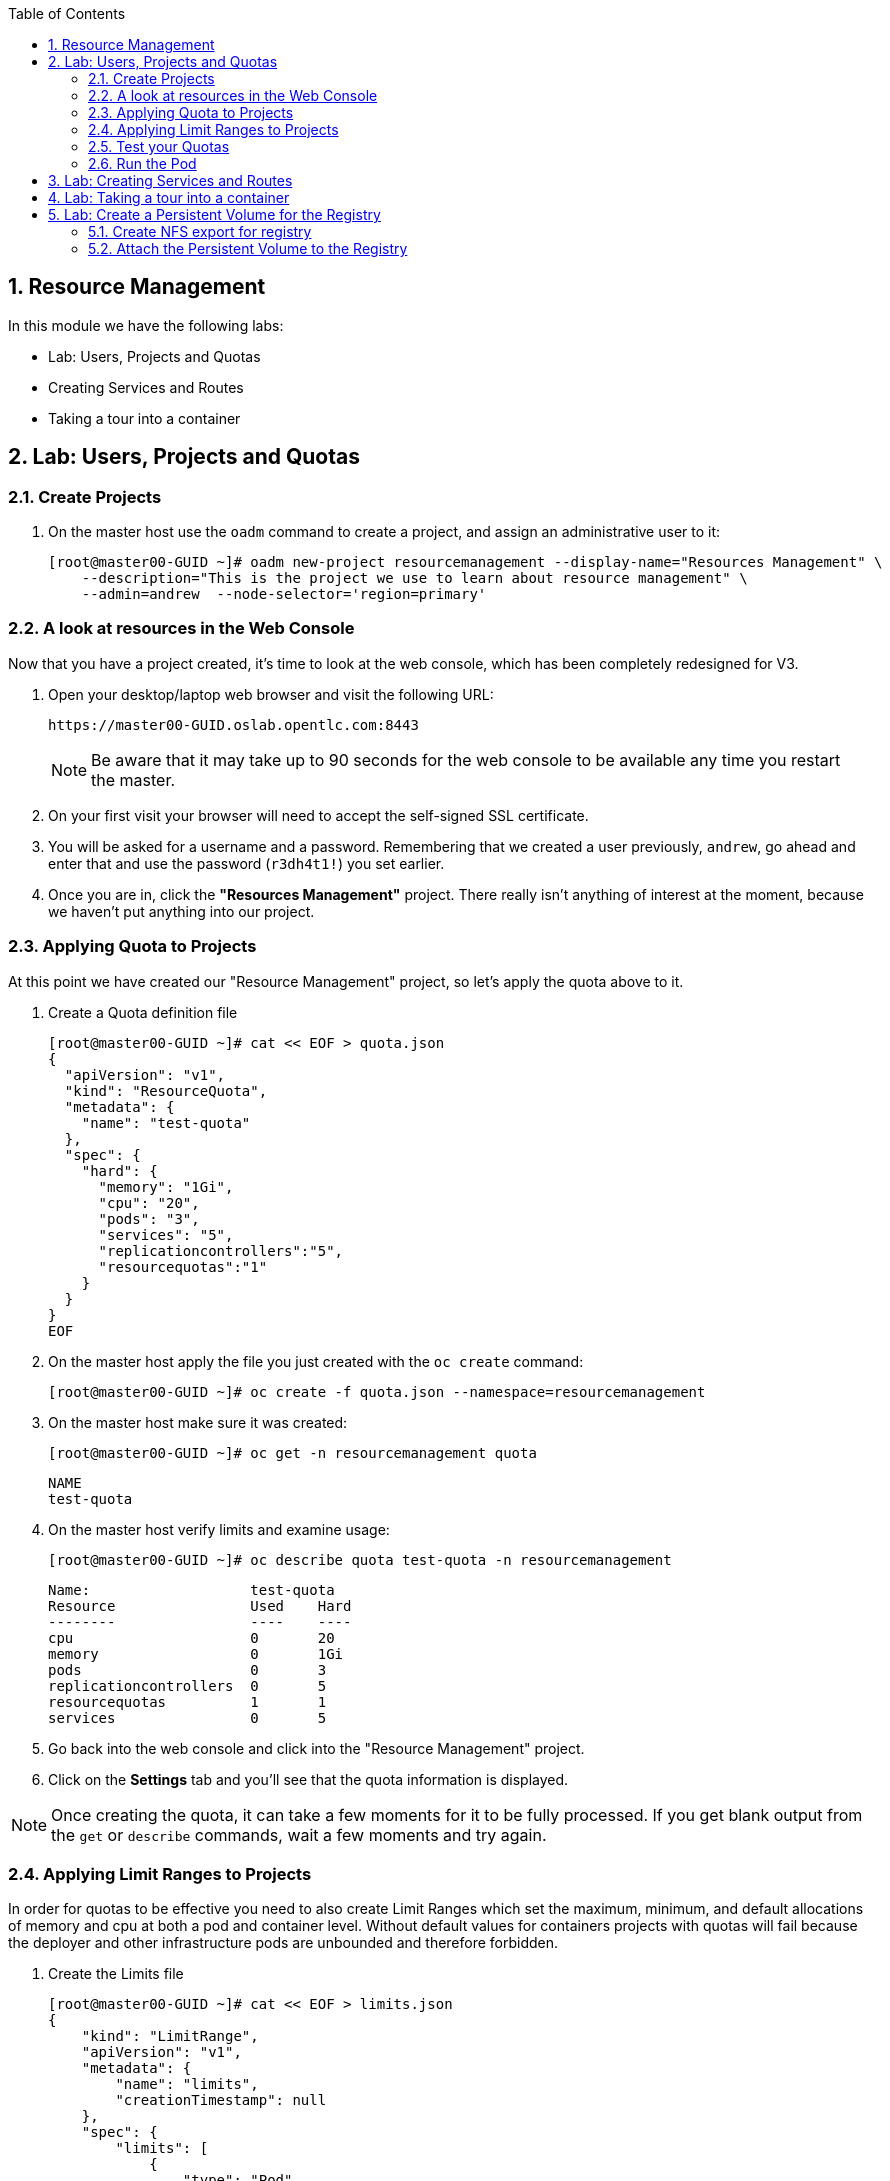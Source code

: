 :toc2:

:numbered:

== Resource Management

In this module we have the following labs:

* Lab: Users, Projects and Quotas
* Creating Services and Routes
* Taking a tour into a container

== Lab: Users, Projects and Quotas
=== Create Projects

. On the master host use the `oadm` command to create a project, and assign an administrative user to it:
+
----

[root@master00-GUID ~]# oadm new-project resourcemanagement --display-name="Resources Management" \
    --description="This is the project we use to learn about resource management" \
    --admin=andrew  --node-selector='region=primary'

----

=== A look at resources in the Web Console

Now that you have a project created, it's time to look at the web console, which
has been completely redesigned for V3.

. Open your desktop/laptop web browser and visit the following URL:
+
----

https://master00-GUID.oslab.opentlc.com:8443

----
+
[NOTE]
Be aware that it may take up to 90 seconds for the web console to be available
any time you restart the master.

. On your first visit your browser will need to accept the self-signed SSL
certificate.

. You will be asked for a username and a password. Remembering
that we created a user previously, `andrew`, go ahead and enter that and use
the password (`r3dh4t1!`) you set earlier.

. Once you are in, click the *"Resources Management"* project. There really isn't
anything of interest at the moment, because we haven't put anything into our
project.


=== Applying Quota to Projects

At this point we have created our "Resource Management" project, so let's apply the quota above
to it.

. Create a Quota definition file
+
----

[root@master00-GUID ~]# cat << EOF > quota.json
{
  "apiVersion": "v1",
  "kind": "ResourceQuota",
  "metadata": {
    "name": "test-quota"
  },
  "spec": {
    "hard": {
      "memory": "1Gi",
      "cpu": "20",
      "pods": "3",
      "services": "5",
      "replicationcontrollers":"5",
      "resourcequotas":"1"
    }
  }
}
EOF

----

. On the master host apply the file you just created with the `oc create` command:
+
----

[root@master00-GUID ~]# oc create -f quota.json --namespace=resourcemanagement

----

. On the master host make sure it was created:
+
----

[root@master00-GUID ~]# oc get -n resourcemanagement quota

----
+
----

NAME
test-quota

----

. On the master host verify limits and examine usage:
+
----

[root@master00-GUID ~]# oc describe quota test-quota -n resourcemanagement

----
+
----

Name:                   test-quota
Resource                Used    Hard
--------                ----    ----
cpu                     0       20
memory                  0       1Gi
pods                    0       3
replicationcontrollers  0       5
resourcequotas          1       1
services                0       5

----

. Go back into the web console and click into the "Resource Management"
project.

. Click on the *Settings* tab and you'll see that the quota information
is displayed.

[NOTE]
Once creating the quota, it can take a few moments for it to be fully
processed. If you get blank output from the `get` or `describe` commands, wait a
few moments and try again.

=== Applying Limit Ranges to Projects

In order for quotas to be effective you need to also create Limit Ranges
which set the maximum, minimum, and default allocations of memory and cpu at
both a pod and container level. Without default values for containers projects
with quotas will fail because the deployer and other infrastructure pods are
unbounded and therefore forbidden.

. Create the Limits file
+
----
[root@master00-GUID ~]# cat << EOF > limits.json
{
    "kind": "LimitRange",
    "apiVersion": "v1",
    "metadata": {
        "name": "limits",
        "creationTimestamp": null
    },
    "spec": {
        "limits": [
            {
                "type": "Pod",
                "max": {
                    "cpu": "500m",
                    "memory": "750Mi"
                },
                "min": {
                    "cpu": "10m",
                    "memory": "5Mi"
                }
            },
            {
                "type": "Container",
                "max": {
                    "cpu": "500m",
                    "memory": "750Mi"
                },
                "min": {
                    "cpu": "10m",
                    "memory": "5Mi"
                },
                "default": {
                    "cpu": "100m",
                    "memory": "100Mi"
                }
            }
        ]
    }
}
EOF


----

. On the master host run `oc create` against the `limits.json` file and the "resourcemanagement" project
+
----

[root@master00-GUID ~]# oc create -f limits.json --namespace=resourcemanagement

----

. Review your limit ranges on the master host:
+
----

[root@master00-GUID ~]# oc describe limitranges limits -n resourcemanagement

----
+
----

Name:           limits
Type            Resource        Min     Max     Default
----            --------        ---     ---     ---
Pod             memory          5Mi     750Mi   -
Pod             cpu             10m     500m    -
Container       cpu             10m     500m    100m
Container       memory          5Mi     750Mi   100Mi

----

=== Test your Quotas

.Authenticate to OpenShift Enterprise and Choose Your Project

. Connect to the OpenShift Enterprise master by following the same steps you used previously.
. Authenticate user `andrew` to Openshift Enterprise (Password is: `r3dh4t1!`)

+
----

[root@master00-GUID ~]# su - andrew
[andrew@master00-GUID ~]$ oc login -u andrew --insecure-skip-tls-verify --server=https://master00-${guid}.oslab.opentlc.com:8443

----
+
You will See
+
----
Password: (Enter r3dh4t1!)
Login successful.
Welcome to OpenShift! See 'oc help' to get started.
----


.Create the Pod Definition

Run the following command to create the `hello-pod.json` file:

----

[andrew@master00-GUID ~]$ cat <<EOF > hello-pod.json
{
  "kind": "Pod",
  "apiVersion": "v1",
  "metadata": {
    "name": "hello-openshift",
    "creationTimestamp": null,
    "labels": {
      "name": "hello-openshift"
    }
  },
  "spec": {
    "containers": [
      {
        "name": "hello-openshift",
        "image": "openshift/hello-openshift:v0.4.3",
        "ports": [
          {
            "hostPort": 36061,
            "containerPort": 8080,
            "protocol": "TCP"
          }
        ],
        "resources": {
          "limits": {
            "cpu": "10m",
            "memory": "16Mi"
          }
        },
        "terminationMessagePath": "/dev/termination-log",
        "imagePullPolicy": "IfNotPresent",
        "capabilities": {},
        "securityContext": {
          "capabilities": {},
          "privileged": false
        },
        "nodeSelector": {
          "region": "primary"
        }
      }
    ],
    "restartPolicy": "Always",
    "dnsPolicy": "ClusterFirst",
    "serviceAccount": ""
  },
  "status": {}
}

EOF

----

=== Run the Pod

We will now create a simple pod without a *route* or a *service*

. Run the following commands to create and verify the pod:
+
----

[andrew@master00-GUID ~]$ oc create -f hello-pod.json
pods/hello-openshift

[andrew@master00-GUID ~]$ oc get pods
NAME              READY     REASON    RESTARTS   AGE
hello-openshift   1/1       Running   0          2m

----

. Run the *oc describe* command to learn about your pod.
+
----
[andrew@master00-GUID ~]$  oc describe pod hello-openshift
Name:                           hello-openshift
Image(s):                       openshift/hello-openshift:v0.4.3
Host:                           node01-f4fc.oslab.opentlc.com/192.168.0.201
Labels:                         name=hello-openshift
Status:                         Running
IP:                             10.1.1.2
Replication Controllers:        <none>
Containers:
  hello-openshift:
    Image:              openshift/hello-openshift:v0.4.3
    State:              Running
      Started:          Thu, 02 Jul 2015 02:42:50 -0400
    Ready:              True
    Restart Count:      0
Conditions:
  Type          Status
  Ready         True
Events:
  .... "Successfully assigned hello-openshift to node01-f4fc.oslab.opentlc.com" ....

----
+
. Test that your pod is responding with "Hello OpenShift"
+
----

[andrew@master00-GUID ~]$ ip=`oc describe pod hello-openshift|grep IP:|awk '{print $2}'`
[andrew@master00-GUID ~]$ curl http://${ip}:8080

----
+
You will see:
+
----
Hello OpenShift!
----

. Great, the pod works, Now, lets kill it and create a few more
+
----

[andrew@master00-GUID ~]$ oc delete -f hello-pod.json

----

. Create a new definition file that launches 4 hello-pods
+
----
[andrew@master00-GUID ~]$ cat << EOF > hello-many-pods.json
{
  "metadata":{
    "name":"quota-pod-deployment-test"
  },
  "kind":"List",
  "apiVersion":"v1",
  "items":[
    {
      "kind": "Pod",
      "apiVersion": "v1",
      "metadata": {
        "name": "hello-openshift-1",
        "creationTimestamp": null,
        "labels": {
          "name": "hello-openshift"
        }
      },
      "spec": {
        "containers": [
          {
            "name": "hello-openshift",
            "image": "openshift/hello-openshift",
            "ports": [
              {
                "containerPort": 8080,
                "protocol": "TCP"
              }
            ],
            "resources": {
              "limits": {
                "cpu": "10m",
                "memory": "16Mi"
              }
            },
            "terminationMessagePath": "/dev/termination-log",
            "imagePullPolicy": "IfNotPresent",
            "capabilities": {},
            "securityContext": {
              "capabilities": {},
              "privileged": false
            }
          }
        ],
        "restartPolicy": "Always",
        "dnsPolicy": "ClusterFirst",
        "serviceAccount": ""
      },
      "status": {}
    },
    {
      "kind": "Pod",
      "apiVersion": "v1",
      "metadata": {
        "name": "hello-openshift-2",
        "creationTimestamp": null,
        "labels": {
          "name": "hello-openshift"
        }
      },
      "spec": {
        "containers": [
          {
            "name": "hello-openshift",
            "image": "openshift/hello-openshift",
            "ports": [
              {
                "containerPort": 8080,
                "protocol": "TCP"
              }
            ],
            "resources": {
              "limits": {
                "cpu": "10m",
                "memory": "16Mi"
              }
            },
            "terminationMessagePath": "/dev/termination-log",
            "imagePullPolicy": "IfNotPresent",
            "capabilities": {},
            "securityContext": {
              "capabilities": {},
              "privileged": false
            }
          }
        ],
        "restartPolicy": "Always",
        "dnsPolicy": "ClusterFirst",
        "serviceAccount": ""
      },
      "status": {}
    },
    {
      "kind": "Pod",
      "apiVersion": "v1",
      "metadata": {
        "name": "hello-openshift-3",
        "creationTimestamp": null,
        "labels": {
          "name": "hello-openshift"
        }
      },
      "spec": {
        "containers": [
          {
            "name": "hello-openshift",
            "image": "openshift/hello-openshift",
            "ports": [
              {
                "containerPort": 8080,
                "protocol": "TCP"
              }
            ],
            "resources": {
              "limits": {
                "cpu": "10m",
                "memory": "16Mi"
              }
            },
            "terminationMessagePath": "/dev/termination-log",
            "imagePullPolicy": "IfNotPresent",
            "capabilities": {},
            "securityContext": {
              "capabilities": {},
              "privileged": false
            }
          }
        ],
        "restartPolicy": "Always",
        "dnsPolicy": "ClusterFirst",
        "serviceAccount": ""
      },
      "status": {}
    },
    {
      "kind": "Pod",
      "apiVersion": "v1",
      "metadata": {
        "name": "hello-openshift-4",
        "creationTimestamp": null,
        "labels": {
          "name": "hello-openshift"
        }
      },
      "spec": {
        "containers": [
          {
            "name": "hello-openshift",
            "image": "openshift/hello-openshift",
            "ports": [
              {
                "containerPort": 8080,
                "protocol": "TCP"
              }
            ],
            "resources": {
              "limits": {
                "cpu": "10m",
                "memory": "16Mi"
              }
            },
            "terminationMessagePath": "/dev/termination-log",
            "imagePullPolicy": "IfNotPresent",
            "capabilities": {},
            "securityContext": {
              "capabilities": {},
              "privileged": false
            }
          }
        ],
        "restartPolicy": "Always",
        "dnsPolicy": "ClusterFirst",
        "serviceAccount": ""
      },
      "status": {}
    }
  ]
}


EOF

----

. Create the items in the *hello-many-pods.json* file
+
----
[andrew@master00-GUID ~]$ oc create -f hello-many-pods.json
pods/hello-openshift-1
pods/hello-openshift-2
pods/hello-openshift-3
Error from server: Pod "hello-openshift-4" is forbidden: Limited to 3 pods
----

NOTE: Because we created a quota, the forth pod will not be created.

. Lets delete the objects and move on
+
----
[andrew@master00-GUID ~]$ oc delete  -f hello-many-pods.json
----

. *Optional* - Using what you have learned, create a new project, and set the quota so that the pods value is 10 and run the *hello-many-pods.json* again.

== Lab: Creating Services and Routes

. As root on the master host create a new project:
+
----

[andrew@master00-GUID ~]$ exit
[root@master00-GUID ~]# oadm new-project svcslab --display-name="Services Lab" \
    --description="This is the project we use to learn about services" \
    --admin=andrew  --node-selector='region=primary'
----

. Become the *andrew* user and log back into OpenShift and switch to the *svcslab* project:
+
----

[root@master00-GUID ~]# su - andrew
[andrew@master00-GUID ~]$ oc project svcslab
Now using project "svcslab" on server "https://master00-GUID.oslab.opentlc.com:8443".

----

. Run the following command to create the `hello-service.json` file:
+
----

[andrew@master00-GUID ~]$  cat <<EOF > hello-service.json
{
  "kind": "Service",
  "apiVersion": "v1",
  "metadata": {
    "name": "hello-service"
  },
  "spec": {
    "selector": {
      "name":"hello-openshift"
    },
    "ports": [
      {
        "protocol": "TCP",
        "port": 8888,
        "targetPort": 8080
      }
    ]
  }
}
EOF

----
+
. Run the following commands to create and verify the pod:
+
----

[andrew@master00-GUID ~]$ oc create -f hello-service.json
services/hello-service

----
+
. Display the running services (under the current project)
+
----

[andrew@master00-GUID ~]$ oc get services
NAME            LABELS    SELECTOR               IP(S)          PORT(S)
hello-service   <none>    name=hello-openshift   172.30.xxx.yyy   8888/TCP

----
+
. Lets look at the details of our service, Please notice the *selector* and the *Endpoints* lines.
.. The *selector* describes which pods should be "selected" or "listed" by the service.
.. The *Endpoints* line lists all the pods that are currently listed, notice that we have none.
+
----
[andrew@master00-GUID ~]$ oc describe service hello-service
Name:                   hello-service
Labels:                 <none>
Selector:               name=hello-openshift
Type:                   ClusterIP
IP:                     172.30.xxx.yyy
Port:                   <unnamed>       8888/TCP
Endpoints:              <none>
Session Affinity:       None
No events.
----

. Lets create some pods
----

[andrew@master00-GUID ~]$ oc create -f hello-many-pods.json

----

. Now lets check the service again, you can see that the pods who share the label "name=hello-service" are all listed.
+
----

[andrew@master00-GUID ~]$ oc get service
NAME            LABELS    SELECTOR               IP(S)          PORT(S)
hello-service   <none>    name=hello-openshift   172.30.5.240   8888/TCP

[andrew@master00-GUID ~]$ oc describe service hello-service
Name:                   hello-service
Labels:                 <none>
Selector:               name=hello-openshift
Type:                   ClusterIP
IP:                     172.30.5.240
Port:                   <unnamed>       8888/TCP
Endpoints:              10.1.0.4:8080,10.1.1.5:8080,10.1.1.7:8080
Session Affinity:       None
No events.

----

. Lets test our service
+
----

[andrew@master00-GUID ~]$ ip=`oc describe service hello-service|grep IP:|awk '{print $2}'`
[andrew@master00-GUID ~]$ curl http://${ip}:8888
Hello OpenShift!

----

. Create the Route
+
----
[andrew@master00-GUID ~]$ oc expose service/hello-service --hostname=hello2-openshift.cloudapps-${guid}.oslab.opentlc.com
----
+

. Lets see our routes
+
----
[andrew@master00-6b80 ~]$ oc get routes
NAME            HOST/PORT                                           PATH      SERVICE         LABELS
hello-service   hello2-openshift.cloudapps-GUID.oslab.opentlc.com             hello-service
----

. Test Route:
+
----

[andrew@master00-GUID ~]$ curl http://hello2-openshift.cloudapps-${guid}.oslab.opentlc.com
Hello OpenShift!

----

== Lab: Taking a tour into a container

We can have a look into the container using the *oc exec* command, In this
section we will have a look at our *Router* and *Registry*

. As Andrew, Lets run the following commands, We will learn more about this later,
for now, just enjoy the ride. (Make sure you are in the *svcslab* project)
----
[andrew@master00-d9b2 ~]$ oc new-app https://github.com/openshift/simple-openshift-sinatra-STI.git -l "todelete=yes" -o yaml |  sed 's/replicas: 1/replicas: 3/g' | oc create -f -
imagestreams/simple-openshift-sinatra-sti
buildconfigs/simple-openshift-sinatra-sti
deploymentconfigs/simple-openshift-sinatra-sti
services/simple-openshift-sinatra

[andrew@master00-d9b2 ~]$ oc expose service simple-openshift-sinatra --hostname=whatever.com

----


. As *root*, Lets connect to the *Router*, by finding out it's name and running the
*oc exec* command.
+
----
[root@master00-d9b2 ~]# oc get pods
NAME                      READY     REASON    RESTARTS   AGE
docker-registry-2-snarn   1/1       Running   0          17h
trainingrouter-1-jm5zk    1/1       Running   0          18h
[root@master00-d9b2 ~]# oc exec -ti -p trainingrouter-1-jm5zk /bin/bash
bash-4.2$

#Another option is:
[root@master00-d9b2 ~]# oc exec -ti -p `oc get pods |  awk '/route/ { print $1; }'` /bin/bash
bash-4.2$
----

. Once you are running *bash* inside the container you can explore
.. Run the *id* command
.. Run *pwd* and *ls*, what directory are you in?
.. Run *cat haproxy.config* to see your empty configuration file.
+
----

bash-4.2$ id
uid=1000010000 gid=0(root)

bash-4.2$ pwd
/var/lib/haproxy/conf

bash-4.2$ ls
default_pub_keys.pem     os_edge_http_be.map  os_sni_passthrough.map
haproxy-config.template  os_http_be.map       os_tcp_be.map
haproxy.config           os_reencrypt.map

bash-4.2$ grep SERVERID *
haproxy.config:    cookie OPENSHIFT_default-docker-registry_SERVERID insert indirect nocache httponly
haproxy.config:    cookie OPENSHIFT_resourcemanagement-hello-service_SERVERID insert indirect nocache httponly
haproxy.config:    cookie OPENSHIFT_svcslab-simple-openshift-sinatra_SERVERID insert indirect nocache httponly

bash-4.2$ cat haproxy.config

----

. You will see output similar to this:
.. You will see the *route* that was created in the previous lab.
.. Notice that the *route* points to the endpoints directly
.. Notice the *svcslab* project route we created exists, but would probably not
have any end-points until the build is complete
+
----
backend be_http_resourcemanagement-hello-service

  mode http
  balance leastconn
  timeout check 5000ms

    cookie OPENSHIFT_resourcemanagement-hello-service_SERVERID insert indirect n
ocache httponly

  server 10.1.2.2:8080 10.1.2.2:8080 check inter 5000ms cookie 10.1.2.2:8080
  server 10.1.2.3:8080 10.1.2.3:8080 check inter 5000ms cookie 10.1.2.3:8080
  server 10.1.2.4:8080 10.1.2.4:8080 check inter 5000ms cookie 10.1.2.4:8080
...
...

----

. Make changes to your service/route (add or remove pods or create another route)
and see the changes in the *haproxy.config* file.

. Before we start looking at the *registry* container, lets make sure our build
(from earlier in this lab) has completed.
. As Andrew,run this command to see the build (More on this later), this will take a while
on our hardware, If its not completed, it's good time for a quick break.
+
----
[andrew@master00-d9b2 ~]$ oc build-logs simple-openshift-sinatra-sti-1
...
...
...
I0810 21:50:39.236169       1 sti.go:134] Pushing 172.30.236.109:5000/svcslab/simple-openshift-sinatra-sti image ...
I0810 21:53:13.659295       1 sti.go:138] Successfully pushed 172.30.236.109:5000/svcslab/simple-openshift-sinatra-sti

----

. Once the build has completed and Successfully pushed the image to the
registry, we can continue the lab and go have a look inside the registry.
. As root, run the following commands:
.
----
[root@master00-d9b2 ~]# oc exec -ti -p `oc get pods |  awk '/registry/ { print $1; }'` /bin/bash

----

. Once you are running *bash* inside the container you can explore
.. Run the *id* command
.. Run *pwd* and *ls*, what directory are you in?
.. Run *cat haproxy.config* to see your empty configuration file.
+
----
bash-4.2$ id
uid=1000010000 gid=0(root)
bash-4.2$ pwd
/
bash-4.2$ ls
bin   config.yml  etc   lib    media  opt   registry  run   srv  tmp  var
boot  dev         home  lib64  mnt    proc  root      sbin  sys  usr
bash-4.2$ cat config.yml
version: 0.1
log:
  level: debug
http:
  addr: :5000
storage:
  cache:
    layerinfo: inmemory
  filesystem:
    rootdirectory: /registry
auth:
  openshift:
    realm: openshift
middleware:
  repository:
    - name: openshift

----

. You can have a look at the repositories and images available using the following:
+
----
bash-4.2$ cd /registry/docker/registry/v2/repositories
bash-4.2$ ls
svcslab
bash-4.2$ ls svcslab/
simple-openshift-sinatra-sti
bash-4.2$ ls svcslab/simple-openshift-sinatra-sti/
_layers  _manifests  _uploads
bash-4.2$ ls svcslab/simple-openshift-sinatra-sti/_layers/
sha256
bash-4.2$ ls svcslab/simple-openshift-sinatra-sti/_layers/sha256/
39886d6f6998b59a31e853bf1fcc642e40a711d67248904b23647afcb2dae085
c0e305bb0b350a4efcaeb33e1f99efe5235728747d3695b16b111fff7fb40e74
f1689e5704ab6738da07deea58081b784b9e43675063d1e98402ef3c745cd631
/var/export/registry-storage/docker/registry/v2/blobs
----
. If you want to see the size of the "blobs" that the layers are saves as:
.. Note that the *blob file* name is the same as your layer *link name*
+
----
bash-4.2$ cd /registry/docker/registry/v2/blobs/sha256/
bash-4.2$ du -sh *
54M     39
4.0K    7b
1.3M    c0
81M     f1
bash-4.2$ ls f1
f1689e5704ab6738da07deea58081b784b9e43675063d1e98402ef3c745cd631

----

NOTE: If you configured Persistent storage for your registry, you could see the
same in:  */var/export/registry-storage/docker/registry/v2/*

. As Andrew, lets have a look at one of the pods we started earlier in this lab.
+
----
[andrew@master00-d9b2 ~]$ oc get pods
NAME                                   READY     REASON       RESTARTS   AGE
simple-openshift-sinatra-sti-1-build   0/1       ExitCode:0   0          32m
simple-openshift-sinatra-sti-2-2ppvr   1/1       Running      0          29m
simple-openshift-sinatra-sti-2-ehdke   1/1       Running      0          29m
simple-openshift-sinatra-sti-2-qesjy   1/1       Running      0          29m
----

. Run the following command to connect to the container
+
----
[andrew@master00-d9b2 ~]$  oc exec -ti -p  simple-openshift-sinatra-sti-2-ehdke "/bin/bash"
bash-4.2$
----

. Explore the container:
.. Run the *id* command
.. Run *pwd* and *ls*, what directory are you in?
.. Run *ps -ef* to see what processes are running
+

+
----

bash-4.2$ id
uid=1000040000 gid=0(root)

bash-4.2$ ls
Gemfile  Gemfile.lock  app.rb  bundle  config.ru

bash-4.2$ pwd
/opt/openshift/src

bash-4.2$ ps -ef
UID         PID   PPID  C STIME TTY          TIME CMD
1000040+      1      0  0 21:53 ?        00:00:01 ruby /opt/openshift/src/bundle
1000040+     34      0  0 22:21 ?        00:00:00 /bin/bash
1000040+     62     34  0 22:21 ?        00:00:00 ps -ef

----

NOTE: Your pod names and output will differ slightly.



== Lab: Create a Persistent Volume for the Registry

In this lab we will create a persistent volume for our registry, attach it to
the deploymentConfiguration and redeploy the Registry.

=== Create NFS export for registry

. as root, on the *oselab* host, create a directory for our *NFS export*
+
----
[root@oselab-GUID ~]# export volname=registry-storage
[root@oselab-GUID ~]# mkdir -p /var/export/pvs/${volname}
[root@oselab-GUID ~]# chown nfsnobody:nfsnobody /var/export/pvs/${volname}
[root@oselab-GUID ~]# chmod 700 /var/export/pvs/${volname}
----

. Add the following line to `/etc/exports`:
+
----
[root@oselab-GUID ~]# echo "/var/export/pvs/${volname} *(rw,sync,all_squash)" >> /etc/exports
----

. Restart NFS services:
+
----
[root@oselab-GUID ~]# systemctl restart rpcbind nfs-server nfs-lock nfs-idmap
----


. Back on the *master* host, create a Persistent volume definition file:
+
[source,json]
----
[root@master00-GUID ~]# cat << EOF > registry-volume.json
    {
      "apiVersion": "v1",
      "kind": "PersistentVolume",
      "metadata": {
        "name": "registry-storage"
      },
      "spec": {
        "capacity": {
            "storage": "15Gi"
            },
        "accessModes": [ "ReadWriteMany" ],
        "nfs": {
            "path": "/var/export/pvs/registry-storage",
            "server": "oselab-${GUID}.oslab.opentlc.com"
        }
      }
    }

EOF

----

. Create the Persistent Volume from definition file (in the `default` project):
- Note that we are creating the PV in the `default` project because its the
project that the registry runs in.
+
----
[root@master00-GUID ~]# oc create -f registry-volume.json -n default
persistentvolumes/registry-storage
----

. View your create Persistent Volume
+
----
[root@master00-GUID ~]# oc get pv
NAME               LABELS    CAPACITY      ACCESSMODES   STATUS      CLAIM     REASON
registry-storage   <none>    16106127360   RWX           Available
----

. Create a claim definition file to claim your volume
+
----

[root@master00-GUID ~]# cat << EOF > registry-volume-claim.json
    {
      "apiVersion": "v1",
      "kind": "PersistentVolumeClaim",
      "metadata": {
        "name": "registry-claim"
      },
      "spec": {
        "accessModes": [ "ReadWriteMany" ],
        "resources": {
          "requests": {
            "storage": "15Gi"
          }
        }
      }
    }

EOF

----

. Create the Claim from definition file:
+
----
[root@master00-GUID ~]# oc create -f registry-volume-claim.json -n default
persistentvolumeclaims/registry-claim
----

. View your create Persistent Volume, notice that the status is "Bound"
+
----
[root@master00-GUID ~]# oc get pv
NAME               LABELS    CAPACITY      ACCESSMODES   STATUS    CLAIM                    REASON
registry-storage   <none>    16106127360   RWX           Bound     default/registry-claim

----

. View your create Persistent Volume Claims, notice that the status is "Bound"
+
----
[root@master00-GUID ~]# oc get pvc
NAME             LABELS    STATUS    VOLUME
registry-claim   map[]     Bound     registry-storage
----

=== Attach the Persistent Volume to the Registry

. Assuming that your registry is already running, get the names of your
available *deploymentConfigurations*
+
----
[root@master00-GUID ~]# oc get dc
NAME              TRIGGERS       LATEST VERSION
docker-registry   ConfigChange   1
trainingrouter    ConfigChange   1

----

. you can modify the *DeploymentConfiguration* using the *oc volume* command.
Add the volume to the Registry's _DeploymentConfiguration_, this will trigger
a redeployment of the registry.

----
oc volume dc/docker-registry --add --overwrite -t persistentVolumeClaim \
--claim-name=registry-claim --name=registry-storage
----

. Once you create an S2I build you could see the registry is using the persistent volume.
+
----

[root@oselab-GUID ~]# find /var/export/pvs/registry-storage
/var/export/registry-storage/docker/registry/v2/repositories
/var/export/registry-storage/docker/registry/v2/repositories/svcslab
/var/export/registry-storage/docker/registry/v2/repositories/svcslab/simple-openshift-sinatra-sti
/var/export/registry-storage/docker/registry/v2/repositories/svcslab/simple-openshift-sinatra-sti/_uploads
/var/export/registry-storage/docker/registry/v2/repositories/svcslab/simple-openshift-sinatra-sti/_layers
/var/export/registry-storage/docker/registry/v2/repositories/svcslab/simple-openshift-sinatra-sti/_layers/sha256
...
...
...

----
